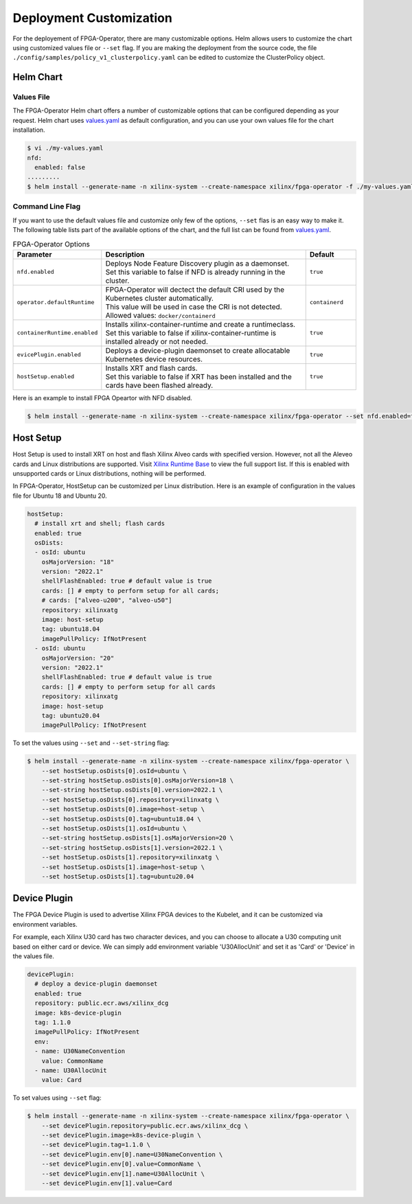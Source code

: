 .. 
   Copyright (C) 2023, Advanced Micro Devices, Inc. - All rights reserved
  
   Licensed under the Apache License, Version 2.0 (the "License");
   you may not use this file except in compliance with the License.
   You may obtain a copy of the License at
  
       http://www.apache.org/licenses/LICENSE-2.0
  
   Unless required by applicable law or agreed to in writing, software
   distributed under the License is distributed on an "AS IS" BASIS,
   WITHOUT WARRANTIES OR CONDITIONS OF ANY KIND, either express or implied.
   See the License for the specific language governing permissions and
   limitations under the License.

.. _customization.rst:

Deployment Customization
------------------------

For the deployement of FPGA-Operator, there are many customizable options. 
Helm allows users to customize the chart using customized values file or ``--set`` flag. 
If you are making the deployment from the source code, the file ``./config/samples/policy_v1_clusterpolicy.yaml`` can be edited to customize the ClusterPolicy object.

Helm Chart
^^^^^^^^^^

Values File
...........

The FPGA-Operator Helm chart offers a number of customizable options that can be configured depending as your request.
Helm chart uses `values.yaml <https://github.com/Xilinx/fpga-opeartor/blob/main/deployments/fpga-operator/values.yaml>`_ as default configuration, and you can use your own values file for the chart installation.

.. code-block:: bash

    $ vi ./my-values.yaml
    nfd:
      enabled: false
    .........
    $ helm install --generate-name -n xilinx-system --create-namespace xilinx/fpga-operator -f ./my-values.yaml

Command Line Flag
.................

If you want to use the default values file and customize only few of the options, ``--set`` flas is an easy way to make it.
The following table lists part of the available options of the chart, and the full list can be found from `values.yaml <https://github.com/Xilinx/fpga-opeartor/blob/main/deployments/fpga-operator/values.yaml>`_.

.. list-table:: FPGA-Operator Options
   :widths: 20 65 15
   :header-rows: 1

   * - Parameter
     - Description
     - Default
   * - ``nfd.enabled``
     - | Deploys Node Feature Discovery plugin as a daemonset.
       | Set this variable to false if NFD is already running in the cluster.
     - ``true``
   * - ``operator.defaultRuntime``
     - | FPGA-Operator will dectect the default CRI used by the Kubernetes cluster automatically.
       | This value will be used in case the CRI is not detected.
       | Allowed values: ``docker/containerd``
     - ``containerd``
   * - ``containerRuntime.enabled``
     - | Installs xilinx-container-runtime and create a runtimeclass.
       | Set this variable to false if xilinx-container-runtime is installed already or not needed.
     - ``true``
   * - ``evicePlugin.enabled``
     - Deploys a device-plugin daemonset to create allocatable Kubernetes device resources.
     - ``true``
   * - ``hostSetup.enabled``
     - | Installs XRT and flash cards. 
       | Set this variable to false if XRT has been installed and the cards have been flashed already. 
     - ``true``

Here is an example to install FPGA Opeartor with NFD disabled.

.. code-block:: bash
    
    $ helm install --generate-name -n xilinx-system --create-namespace xilinx/fpga-operator --set nfd.enabled=false


Host Setup
^^^^^^^^^^

Host Setup is used to install XRT on host and flash Xilinx Alveo cards with specified version. 
However, not all the Aleveo cards and Linux distributions are supported. Visit `Xilinx Runtime Base <https://github.com/Xilinx/Xilinx_Base_Runtime#available-docker-images>`_ to view the full support list. 
If this is enabled with unsupported cards or Linux distributions, nothing will be performed.

In FPGA-Operator, HostSetup can be customized per Linux distribution. Here is an example of configuration in the values file for Ubuntu 18 and Ubuntu 20.

.. code-block:: yaml
    
    hostSetup:
      # install xrt and shell; flash cards
      enabled: true
      osDists:
      - osId: ubuntu
        osMajorVersion: "18"
        version: "2022.1"
        shellFlashEnabled: true # default value is true
        cards: [] # empty to perform setup for all cards; 
        # cards: ["alveo-u200", "alveo-u50"]
        repository: xilinxatg
        image: host-setup
        tag: ubuntu18.04
        imagePullPolicy: IfNotPresent
      - osId: ubuntu
        osMajorVersion: "20"
        version: "2022.1"
        shellFlashEnabled: true # default value is true
        cards: [] # empty to perform setup for all cards
        repository: xilinxatg
        image: host-setup
        tag: ubuntu20.04
        imagePullPolicy: IfNotPresent

To set the values using ``--set`` and ``--set-string`` flag:

.. code-block:: bash
    
    $ helm install --generate-name -n xilinx-system --create-namespace xilinx/fpga-operator \
        --set hostSetup.osDists[0].osId=ubuntu \
        --set-string hostSetup.osDists[0].osMajorVersion=18 \
        --set-string hostSetup.osDists[0].version=2022.1 \
        --set hostSetup.osDists[0].repository=xilinxatg \
        --set hostSetup.osDists[0].image=host-setup \
        --set hostSetup.osDists[0].tag=ubuntu18.04 \
        --set hostSetup.osDists[1].osId=ubuntu \
        --set-string hostSetup.osDists[1].osMajorVersion=20 \
        --set-string hostSetup.osDists[1].version=2022.1 \
        --set hostSetup.osDists[1].repository=xilinxatg \
        --set hostSetup.osDists[1].image=host-setup \
        --set hostSetup.osDists[1].tag=ubuntu20.04


Device Plugin
^^^^^^^^^^^^^

The FPGA Device Plugin is used to advertise Xilinx FPGA devices to the Kubelet, and it can be customized via environment variables.

For example, each Xilinx U30 card has two character devices, and you can choose to allocate a U30 computing unit based on either card or device.
We can simply add environment variable 'U30AllocUnit' and set it as 'Card' or 'Device' in the values file.

.. code-block:: yaml
    
    devicePlugin:
      # deploy a device-plugin daemonset
      enabled: true
      repository: public.ecr.aws/xilinx_dcg
      image: k8s-device-plugin
      tag: 1.1.0
      imagePullPolicy: IfNotPresent
      env:
      - name: U30NameConvention
        value: CommonName
      - name: U30AllocUnit
        value: Card

To set values using ``--set`` flag:

.. code-block:: bash
    
    $ helm install --generate-name -n xilinx-system --create-namespace xilinx/fpga-operator \
        --set devicePlugin.repository=public.ecr.aws/xilinx_dcg \
        --set devicePlugin.image=k8s-device-plugin \
        --set devicePlugin.tag=1.1.0 \
        --set devicePlugin.env[0].name=U30NameConvention \
        --set devicePlugin.env[0].value=CommonName \
        --set devicePlugin.env[1].name=U30AllocUnit \
        --set devicePlugin.env[1].value=Card

